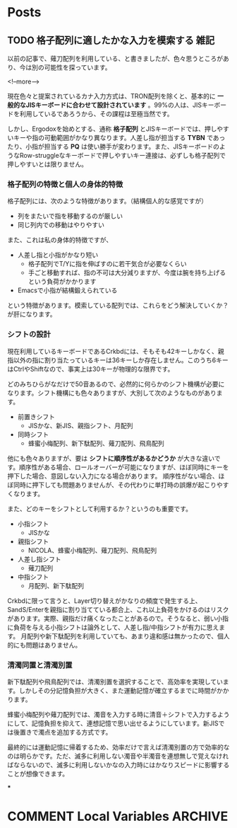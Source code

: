 #+STARTUP: content logdone inlneimages

#+HUGO_BASE_DIR: ../../../
#+HUGO_AUTO_SET_LASTMOD: t

* Posts
:PROPERTIES:
:EXPORT_HUGO_SECTION: post/2019/01
:END:

** TODO 格子配列に適したかな入力を模索する                                   :雑記:
:PROPERTIES:
:EXPORT_FILE_NAME: kana_input_for_columner_struggle
:EXPORT_AUTHOR: derui
:END:

以前の記事で、薙刀配列を利用している、と書きましたが、色々思うところがあり、今は別の可能性を探っています。

<!--more-->

現在色々と提案されているカナ入力方式は、TRON配列を除くと、基本的に *一般的なJISキーボードに合わせて設計されています* 。99%の人は、JISキーボードを利用しているであろうから、その課程は至極当然です。

しかし、Ergodoxを始めとする、通称 *格子配列* とJISキーボードでは、押しやすいキーや指の可動範囲がかなり異なります。人差し指が担当する *TYBN* であったり、小指が担当する *PQ* は使い勝手が変わります。また、JISキーボードのようなRow-struggleなキーボードで押しやすいキー連接は、必ずしも格子配列で押しやすいとは限りません。

*** 格子配列の特徴と個人の身体的特徴
格子配列には、次のような特徴があります。（結構個人的な感覚ですが）

- 列をまたいで指を移動するのが厳しい
- 同じ列内での移動はやりやすい


また、これは私の身体的特徴ですが、

- 人差し指と小指がかなり短い
  - 格子配列でT/Yに指を伸ばすのに若干気合が必要なくらい
  - 手ごと移動すれば、指の不可は大分減りますが、今度は腕を持ち上げるという負荷がかかります
- Emacsで小指が結構鍛えられている

という特徴があります。模索している配列では、これらをどう解決していくか？が肝になります。

*** シフトの設計
現在利用しているキーボードであるCrkbdには、そもそも42キーしかなく、親指以外の指に割り当たっているキーは36キーしか存在しません。このうち6キーはCtrlやShiftなので、事実上は30キーが物理的な限界です。

どのみちひらがなだけで50音あるので、必然的に何らかのシフト機構が必要になります。シフト機構にも色々ありますが、大別して次のようなものがあります。

- 前置きシフト
  - JISかな、新JIS、親指シフト、月配列
- 同時シフト
  - 蜂蜜小梅配列、新下駄配列、薙刀配列、飛鳥配列

他にも色々ありますが、要は *シフトに順序性があるかどうか* が大きな違いです。順序性がある場合、ロールオーバーが可能になりますが、ほぼ同時にキーを押下した場合、意図しない入力になる場合があります。
順序性がない場合、ほぼ同時に押下しても問題ありませんが、その代わりに単打時の誤爆が起こりやすくなります。

また、どのキーをシフトとして利用するか？というのも重要です。

- 小指シフト
  - JISかな
- 親指シフト
  - NICOLA、蜂蜜小梅配列、薙刀配列、飛鳥配列
- 人差し指シフト
  - 薙刀配列
- 中指シフト
  - 月配列、新下駄配列


Crkbdに限って言うと、Layer切り替えがかなりの頻度で発生する上、SandS/Enterを親指に割り当てている都合上、これ以上負荷をかけるのはリスクがあります。実際、親指だけ痛くなったことがあるので。そうなると、弱い小指に負荷を与える小指シフトは論外として、人差し指/中指シフトが有力に思えます。
月配列や新下駄配列を利用していても、あまり違和感は無かったので、個人的にも問題はありません。

*** 清濁同置と清濁別置
新下駄配列や飛鳥配列では、清濁別置を選択することで、高効率を実現しています。しかしその分記憶負担が大きく、また運動記憶が確立するまでに時間がかかります。

蜂蜜小梅配列や薙刀配列では、濁音を入力する時に清音＋シフトで入力するようにして、記憶負担を抑えて、連想記憶で思い出せるようにしています。新JISでは後置きで濁点を追加する方式です。

最終的には運動記憶に帰着するため、効率だけで言えば清濁別置の方で効率的なのは明らかです。ただ、滅多に利用しない濁音や半濁音を連想無しで覚えなければならないので、滅多に利用しないかなの入力時にはかなりスピードに影響することが想像できます。

***
* COMMENT Local Variables                                           :ARCHIVE:
# Local Variables:
# org-hugo-auto-export-on-save: t
# End:
